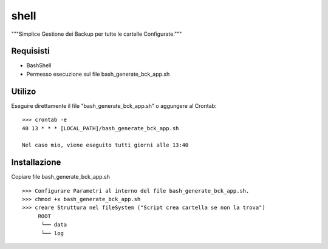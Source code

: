 =====
shell
=====

"""Simplice Gestione dei Backup per tutte le cartelle Configurate."""

Requisisti
============

* BashShell
* Permesso esecuzione sul file bash_generate_bck_app.sh


Utilizo
=======

Eseguire direttamente il file "bash_generate_bck_app.sh"  o aggungere al Crontab::

    >>> crontab -e 
    40 13 * * * [LOCAL_PATH]/bash_generate_bck_app.sh

    Nel caso mio, viene eseguito tutti giorni alle 13:40


Installazione
=============

Copiare file bash_generate_bck_app.sh ::

    >>> Configurare Parametri al interno del file bash_generate_bck_app.sh.
    >>> chmod +x bash_generate_bck_app.sh
    >>> creare Struttura nel fileSystem ("Script crea cartella se non la trova")
         ROOT 
          └── data
          └── log
